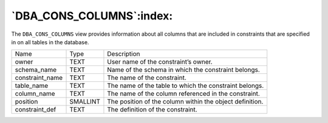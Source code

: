 .. _dba_cons_columns:

*************************
`DBA_CONS_COLUMNS`:index:
*************************

The ``DBA_CONS_COLUMNS`` view provides information about all columns that
are included in constraints that are specified in on all tables in the
database.

.. tabularcolumns:: |\Y{0.3}|\Y{0.3}|\Y{0.4}|

=============== ======== ========================================================
Name            Type     Description
owner           TEXT     User name of the constraint’s owner.
schema_name     TEXT     Name of the schema in which the constraint belongs.
constraint_name TEXT     The name of the constraint.
table_name      TEXT     The name of the table to which the constraint belongs.
column_name     TEXT     The name of the column referenced in the constraint.
position        SMALLINT The position of the column within the object definition.
constraint_def  TEXT     The definition of the constraint.
=============== ======== ========================================================
